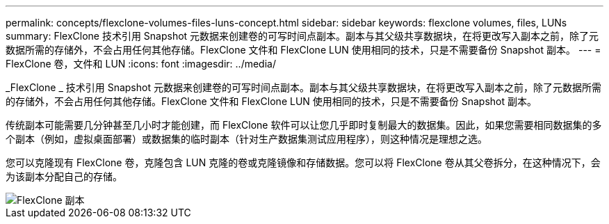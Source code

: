 ---
permalink: concepts/flexclone-volumes-files-luns-concept.html 
sidebar: sidebar 
keywords: flexclone volumes, files, LUNs 
summary: FlexClone 技术引用 Snapshot 元数据来创建卷的可写时间点副本。副本与其父级共享数据块，在将更改写入副本之前，除了元数据所需的存储外，不会占用任何其他存储。FlexClone 文件和 FlexClone LUN 使用相同的技术，只是不需要备份 Snapshot 副本。 
---
= FlexClone 卷，文件和 LUN
:icons: font
:imagesdir: ../media/


[role="lead"]
_FlexClone _ 技术引用 Snapshot 元数据来创建卷的可写时间点副本。副本与其父级共享数据块，在将更改写入副本之前，除了元数据所需的存储外，不会占用任何其他存储。FlexClone 文件和 FlexClone LUN 使用相同的技术，只是不需要备份 Snapshot 副本。

传统副本可能需要几分钟甚至几小时才能创建，而 FlexClone 软件可以让您几乎即时复制最大的数据集。因此，如果您需要相同数据集的多个副本（例如，虚拟桌面部署）或数据集的临时副本（针对生产数据集测试应用程序），则这种情况是理想之选。

您可以克隆现有 FlexClone 卷，克隆包含 LUN 克隆的卷或克隆镜像和存储数据。您可以将 FlexClone 卷从其父卷拆分，在这种情况下，会为该副本分配自己的存储。

image::../media/flexclone-copy.gif[FlexClone 副本]
